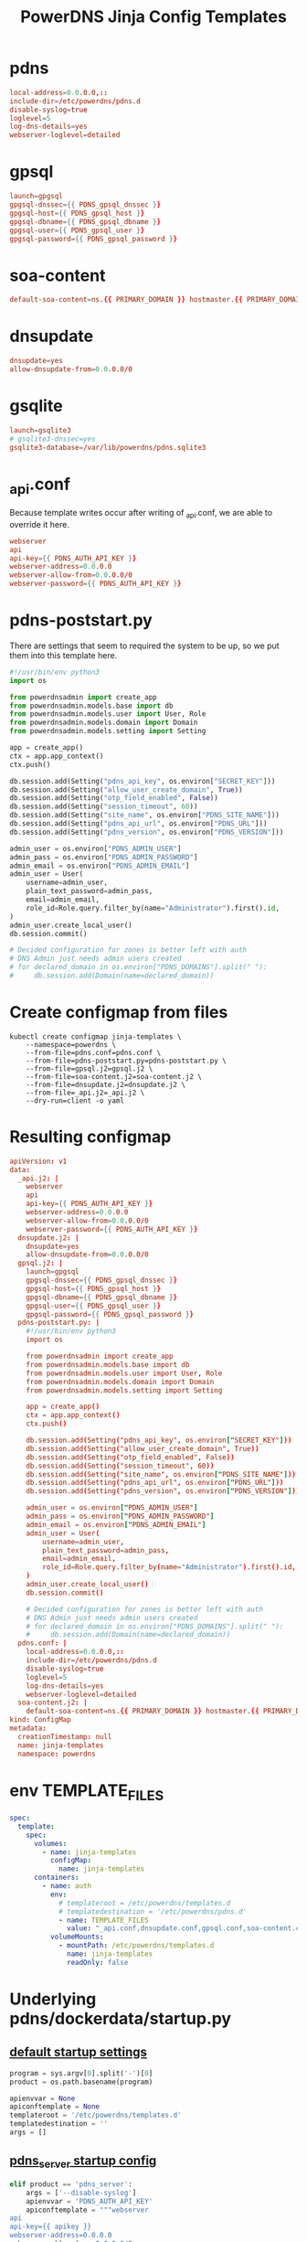 #+title: PowerDNS Jinja Config Templates
* pdns
#+name: pdns.conf
#+begin_src conf :tangle pdns.conf :comments no
local-address=0.0.0.0,::
include-dir=/etc/powerdns/pdns.d
disable-syslog=true
loglevel=5
log-dns-details=yes
webserver-loglevel=detailed
#+end_src
* gpsql
#+name: gpsql.conf
#+begin_src conf :tangle gpsql.j2 :comments no
launch=gpgsql
gpgsql-dnssec={{ PDNS_gpsql_dnssec }}
gpgsql-host={{ PDNS_gpsql_host }}
gpgsql-dbname={{ PDNS_gpsql_dbname }}
gpgsql-user={{ PDNS_gpsql_user }}
gpgsql-password={{ PDNS_gpsql_password }}
#+end_src
* soa-content
#+name: soa-content.conf
#+begin_src conf :tangle soa-content.j2 :comments no
default-soa-content=ns.{{ PRIMARY_DOMAIN }} hostmaster.{{ PRIMARY_DOMAIN }} 0 10800 3600 604800 3600
#+end_src
* dnsupdate
#+name: dnsupdate.conf
#+begin_src conf :tangle dnsupdate.j2 :comments no
dnsupdate=yes
allow-dnsupdate-from=0.0.0.0/0
#+end_src
* gsqlite
#+name: gsqlite.conf
#+begin_src conf :tangle gsqlite.j2 :comments no
launch=gsqlite3
# gsqlite3-dnssec=yes
gsqlite3-database=/var/lib/powerdns/pdns.sqlite3
#+end_src
* _api.conf
Because template writes occur after writing of _api.conf, we are able to override it here.
#+name: _api.conf
#+begin_src conf :tangle _api.j2 :comments no
webserver
api
api-key={{ PDNS_AUTH_API_KEY }}
webserver-address=0.0.0.0
webserver-allow-from=0.0.0.0/0
webserver-password={{ PDNS_AUTH_API_KEY }}
#+end_src
* pdns-poststart.py
There are settings that seem to required the system to be up,
so we put them into this template here.
#+begin_src python :tangle pdns-poststart.py :comments no
#!/usr/bin/env python3
import os

from powerdnsadmin import create_app
from powerdnsadmin.models.base import db
from powerdnsadmin.models.user import User, Role
from powerdnsadmin.models.domain import Domain
from powerdnsadmin.models.setting import Setting

app = create_app()
ctx = app.app_context()
ctx.push()

db.session.add(Setting("pdns_api_key", os.environ["SECRET_KEY"]))
db.session.add(Setting("allow_user_create_domain", True))
db.session.add(Setting("otp_field_enabled", False))
db.session.add(Setting("session_timeout", 60))
db.session.add(Setting("site_name", os.environ["PDNS_SITE_NAME"]))
db.session.add(Setting("pdns_api_url", os.environ["PDNS_URL"]))
db.session.add(Setting("pdns_version", os.environ["PDNS_VERSION"]))

admin_user = os.environ["PDNS_ADMIN_USER"]
admin_pass = os.environ["PDNS_ADMIN_PASSWORD"]
admin_email = os.environ["PDNS_ADMIN_EMAIL"]
admin_user = User(
    username=admin_user,
    plain_text_password=admin_pass,
    email=admin_email,
    role_id=Role.query.filter_by(name="Administrator").first().id,
)
admin_user.create_local_user()
db.session.commit()

# Decided configuration for zones is better left with auth
# DNS Admin just needs admin users created
# for declared_domain in os.environ["PDNS_DOMAINS"].split(" "):
#     db.session.add(Domain(name=declared_domain))
#+end_src
* Create configmap from files
#+name: create template configmap
#+begin_src shell :wrap "src conf :tangle jinja-templates.yaml :comments no"
kubectl create configmap jinja-templates \
    --namespace=powerdns \
    --from-file=pdns.conf=pdns.conf \
    --from-file=pdns-poststart.py=pdns-poststart.py \
    --from-file=gpsql.j2=gpsql.j2 \
    --from-file=soa-content.j2=soa-content.j2 \
    --from-file=dnsupdate.j2=dnsupdate.j2 \
    --from-file=_api.j2=_api.j2 \
    --dry-run=client -o yaml
#+end_src
* Resulting configmap
#+RESULTS: create template configmap
#+begin_src conf :tangle jinja-templates.yaml :comments no
apiVersion: v1
data:
  _api.j2: |
    webserver
    api
    api-key={{ PDNS_AUTH_API_KEY }}
    webserver-address=0.0.0.0
    webserver-allow-from=0.0.0.0/0
    webserver-password={{ PDNS_AUTH_API_KEY }}
  dnsupdate.j2: |
    dnsupdate=yes
    allow-dnsupdate-from=0.0.0.0/0
  gpsql.j2: |
    launch=gpgsql
    gpgsql-dnssec={{ PDNS_gpsql_dnssec }}
    gpgsql-host={{ PDNS_gpsql_host }}
    gpgsql-dbname={{ PDNS_gpsql_dbname }}
    gpgsql-user={{ PDNS_gpsql_user }}
    gpgsql-password={{ PDNS_gpsql_password }}
  pdns-poststart.py: |
    #!/usr/bin/env python3
    import os

    from powerdnsadmin import create_app
    from powerdnsadmin.models.base import db
    from powerdnsadmin.models.user import User, Role
    from powerdnsadmin.models.domain import Domain
    from powerdnsadmin.models.setting import Setting

    app = create_app()
    ctx = app.app_context()
    ctx.push()

    db.session.add(Setting("pdns_api_key", os.environ["SECRET_KEY"]))
    db.session.add(Setting("allow_user_create_domain", True))
    db.session.add(Setting("otp_field_enabled", False))
    db.session.add(Setting("session_timeout", 60))
    db.session.add(Setting("site_name", os.environ["PDNS_SITE_NAME"]))
    db.session.add(Setting("pdns_api_url", os.environ["PDNS_URL"]))
    db.session.add(Setting("pdns_version", os.environ["PDNS_VERSION"]))

    admin_user = os.environ["PDNS_ADMIN_USER"]
    admin_pass = os.environ["PDNS_ADMIN_PASSWORD"]
    admin_email = os.environ["PDNS_ADMIN_EMAIL"]
    admin_user = User(
        username=admin_user,
        plain_text_password=admin_pass,
        email=admin_email,
        role_id=Role.query.filter_by(name="Administrator").first().id,
    )
    admin_user.create_local_user()
    db.session.commit()

    # Decided configuration for zones is better left with auth
    # DNS Admin just needs admin users created
    # for declared_domain in os.environ["PDNS_DOMAINS"].split(" "):
    #     db.session.add(Domain(name=declared_domain))
  pdns.conf: |
    local-address=0.0.0.0,::
    include-dir=/etc/powerdns/pdns.d
    disable-syslog=true
    loglevel=5
    log-dns-details=yes
    webserver-loglevel=detailed
  soa-content.j2: |
    default-soa-content=ns.{{ PRIMARY_DOMAIN }} hostmaster.{{ PRIMARY_DOMAIN }} 0 10800 3600 604800 3600
kind: ConfigMap
metadata:
  creationTimestamp: null
  name: jinja-templates
  namespace: powerdns
#+end_src

* env TEMPLATE_FILES
#+begin_src yaml
spec:
  template:
    spec:
      volumes:
        - name: jinja-templates
          configMap:
            name: jinja-templates
      containers:
        - name: auth
          env:
            # templateroot = /etc/powerdns/templates.d
            # templatedestination = '/etc/powerdns/pdns.d'
            - name: TEMPLATE_FILES
              value: "_api.conf,dnsupdate.conf,gpsql.conf,soa-content.conf"
          volumeMounts:
            - mountPath: /etc/powerdns/templates.d
              name: jinja-templates
              readOnly: false
#+end_src
* Underlying pdns/dockerdata/startup.py

** [[https://github.com/PowerDNS/pdns/blob/master/dockerdata/startup.py#L6-L13][default startup settings]]
#+begin_src python
program = sys.argv[0].split('-')[0]
product = os.path.basename(program)

apienvvar = None
apiconftemplate = None
templateroot = '/etc/powerdns/templates.d'
templatedestination = ''
args = []
#+end_src

** [[https://github.com/PowerDNS/pdns/blob/master/dockerdata/startup.py#L25-L34][pdns_server startup config]]
#+begin_src python
elif product == 'pdns_server':
    args = ['--disable-syslog']
    apienvvar = 'PDNS_AUTH_API_KEY'
    apiconftemplate = """webserver
api
api-key={{ apikey }}
webserver-address=0.0.0.0
webserver-allow-from=0.0.0.0/0
webserver-password={{ apikey }}
    """
    templatedestination = '/etc/powerdns/pdns.d'
#+end_src

** [[https://github.com/PowerDNS/pdns/blob/master/dockerdata/startup.py#L56-L66][Write out jinja templates.d/TEMPLATE_FILES.j2]]

#+begin_src python
templates = os.getenv('TEMPLATE_FILES')
if templates is not None:
    for templateFile in templates.split(','):
        template = None
        with open(os.path.join(templateroot, templateFile + '.j2')) as f:
            template = jinja2.Template(f.read())
        rendered = template.render(os.environ)
        target = os.path.join(templatedestination, templateFile + '.conf')
        with open(target, 'w') as f:
            f.write(rendered)
        print("Created {} with content:\n{}\n".format(target, rendered))
#+end_src
